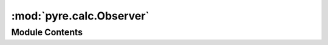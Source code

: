 :mod:`pyre.calc.Observer`
=========================

.. py:module:: pyre.calc.Observer


Module Contents
---------------

.. py:class:: Observer

   Bases: :class:`pyre.calc.Reactor.Reactor`

   Mix-in class that enables a node to be notified when the value of its dependents change

   .. method:: observe(self, observables)


      Add me as an observer to all {observables}


   .. method:: ignore(self, observables)


      Stop observing the {observables}



